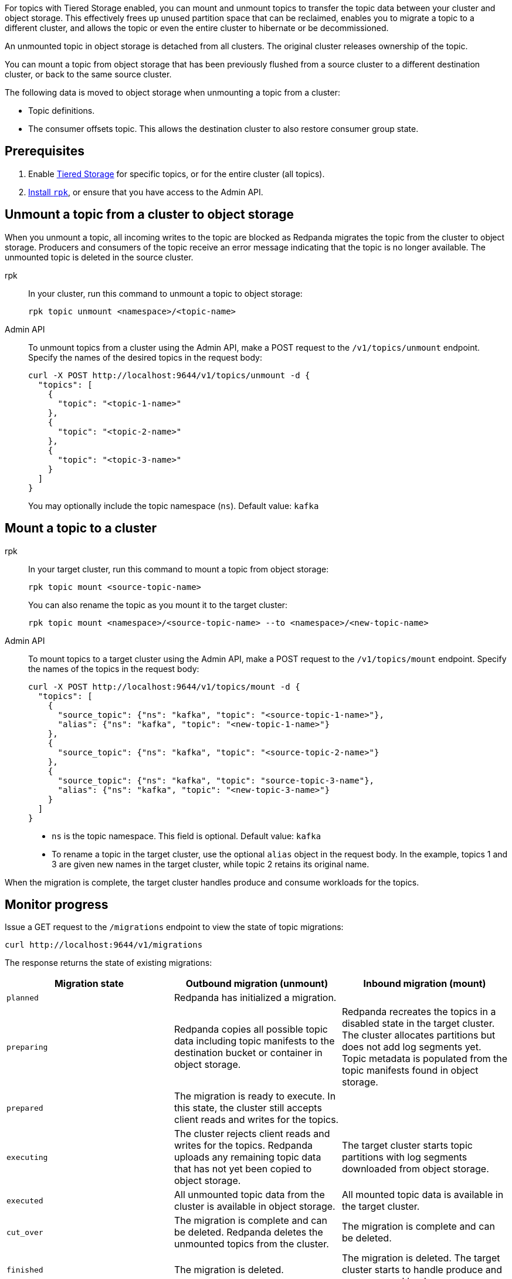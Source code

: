 For topics with Tiered Storage enabled, you can mount and unmount topics to transfer the topic data between your cluster and object storage. This effectively frees up unused partition space that can be reclaimed, enables you to migrate a topic to a different cluster, and allows the topic or even the entire cluster to hibernate or be decommissioned.

An unmounted topic in object storage is detached from all clusters. The original cluster releases ownership of the topic.

You can mount a topic from object storage that has been previously flushed from a source cluster to a different destination cluster, or back to the same source cluster.

The following data is moved to object storage when unmounting a topic from a cluster:

* Topic definitions. 
* The consumer offsets topic. This allows the destination cluster to also restore consumer group state.

== Prerequisites

. Enable xref:manage:tiered-storage.adoc[Tiered Storage] for specific topics, or for the entire cluster (all topics).
. xref:get-started:rpk-install.adoc[Install `rpk`], or ensure that you have access to the Admin API.

== Unmount a topic from a cluster to object storage

When you unmount a topic, all incoming writes to the topic are blocked as Redpanda migrates the topic from the cluster to object storage. Producers and consumers of the topic receive an error message indicating that the topic is no longer available. The unmounted topic is deleted in the source cluster.

[tabs]
======
rpk::
+
--
In your cluster, run this command to unmount a topic to object storage:

```
rpk topic unmount <namespace>/<topic-name>
```
--
Admin API::
+
--
To unmount topics from a cluster using the Admin API, make a POST request to the `/v1/topics/unmount` endpoint.  Specify the names of the desired topics in the request body:

```
curl -X POST http://localhost:9644/v1/topics/unmount -d {
  "topics": [
    {
      "topic": "<topic-1-name>"
    }, 
    {
      "topic": "<topic-2-name>"
    }, 
    {
      "topic": "<topic-3-name>"
    }
  ]
}
```

You may optionally include the topic namespace (`ns`). Default value: `kafka`
--
======


== Mount a topic to a cluster

[tabs]
======
rpk::
+
--
In your target cluster, run this command to mount a topic from object storage:

```
rpk topic mount <source-topic-name>
```

You can also rename the topic as you mount it to the target cluster:

```
rpk topic mount <namespace>/<source-topic-name> --to <namespace>/<new-topic-name>
```
--
Admin API::
+
--
To mount topics to a target cluster using the Admin API, make a POST request to the `/v1/topics/mount` endpoint. Specify the names of the topics in the request body:

```
curl -X POST http://localhost:9644/v1/topics/mount -d {
  "topics": [
    {
      "source_topic": {"ns": "kafka", "topic": "<source-topic-1-name>"}, 
      "alias": {"ns": "kafka", "topic": "<new-topic-1-name>"}
    }, 
    {
      "source_topic": {"ns": "kafka", "topic": "<source-topic-2-name>"}
    }, 
    {
      "source_topic": {"ns": "kafka", "topic": "source-topic-3-name"}, 
      "alias": {"ns": "kafka", "topic": "<new-topic-3-name>"}
    }
  ]
}
```

* `ns` is the topic namespace. This field is optional. Default value: `kafka`
* To rename a topic in the target cluster, use the optional `alias` object in the request body. In the example, topics 1 and 3 are given new names in the target cluster, while topic 2 retains its original name.

--

======

When the migration is complete, the target cluster handles produce and consume workloads for the topics.

== Monitor progress

Issue a GET request to the `/migrations` endpoint to view the state of topic migrations:

```
curl http://localhost:9644/v1/migrations 
```

The response returns the state of existing migrations:

|===
| Migration state | Outbound migration (unmount) | Inbound migration (mount)

| `planned`
| Redpanda has initialized a migration.
|

| `preparing`
| Redpanda copies all possible topic data including topic manifests to the destination bucket or container in object storage.
| Redpanda recreates the topics in a disabled state in the target cluster. The cluster allocates partitions but does not add log segments yet. Topic metadata is populated from the topic manifests found in object storage.

| `prepared` 
| The migration is ready to execute. In this state, the cluster still accepts client reads and writes for the topics.
| 

| `executing` 
| The cluster rejects client reads and writes for the topics. Redpanda uploads any remaining topic data that has not yet been copied to object storage.
| The target cluster starts topic partitions with log segments downloaded from object storage.

| `executed` 
| All unmounted topic data from the cluster is available in object storage.
| All mounted topic data is available in the target cluster.

| `cut_over`
| The migration is complete and can be deleted. Redpanda deletes the unmounted topics from the cluster.
| The migration is complete and can be deleted.

| `finished`
| The migration is deleted. 
| The migration is deleted. The target cluster starts to handle produce and consume workloads.

| `canceling`
| Redpanda is in the process of canceling the migration.
|

| `cancelled`
| The migration is canceled.
|

|===

== Cancel a migration

You can cancel a topic migration by running this command:

```
curl -X POST http://localhost:9644/v1/<migration-id>/?action=cancel
```

You can only cancel a migration that is not in the following final <<monitor-progress,states>>:

- `cut_over`
- `finished`

